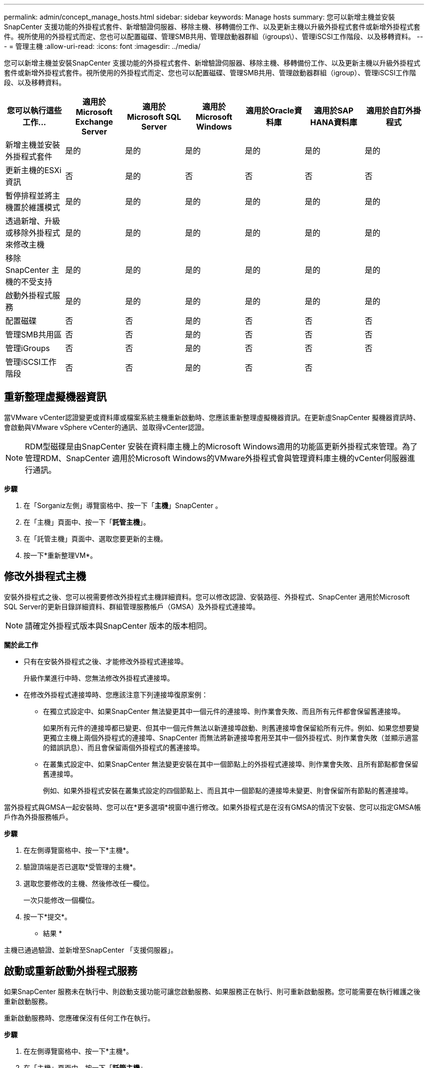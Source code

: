 ---
permalink: admin/concept_manage_hosts.html 
sidebar: sidebar 
keywords: Manage hosts 
summary: 您可以新增主機並安裝SnapCenter 支援功能的外掛程式套件、新增驗證伺服器、移除主機、移轉備份工作、以及更新主機以升級外掛程式套件或新增外掛程式套件。視所使用的外掛程式而定、您也可以配置磁碟、管理SMB共用、管理啟動器群組（igroups\）、管理iSCSI工作階段、以及移轉資料。 
---
= 管理主機
:allow-uri-read: 
:icons: font
:imagesdir: ../media/


[role="lead"]
您可以新增主機並安裝SnapCenter 支援功能的外掛程式套件、新增驗證伺服器、移除主機、移轉備份工作、以及更新主機以升級外掛程式套件或新增外掛程式套件。視所使用的外掛程式而定、您也可以配置磁碟、管理SMB共用、管理啟動器群組（igroup）、管理iSCSI工作階段、以及移轉資料。

|===
| 您可以執行這些工作... | 適用於Microsoft Exchange Server | 適用於Microsoft SQL Server | 適用於Microsoft Windows | 適用於Oracle資料庫 | 適用於SAP HANA資料庫 | 適用於自訂外掛程式 


 a| 
新增主機並安裝外掛程式套件
 a| 
是的
 a| 
是的
 a| 
是的
 a| 
是的
 a| 
是的
 a| 
是的



 a| 
更新主機的ESXi資訊
 a| 
否
 a| 
是的
 a| 
否
 a| 
否
 a| 
否
 a| 
否



 a| 
暫停排程並將主機置於維護模式
 a| 
是的
 a| 
是的
 a| 
是的
 a| 
是的
 a| 
是的
 a| 
是的



 a| 
透過新增、升級或移除外掛程式來修改主機
 a| 
是的
 a| 
是的
 a| 
是的
 a| 
是的
 a| 
是的
 a| 
是的



 a| 
移除SnapCenter 主機的不受支持
 a| 
是的
 a| 
是的
 a| 
是的
 a| 
是的
 a| 
是的
 a| 
是的



 a| 
啟動外掛程式服務
 a| 
是的
 a| 
是的
 a| 
是的
 a| 
是的
 a| 
是的
 a| 
是的



 a| 
配置磁碟
 a| 
否
 a| 
否
 a| 
是的
 a| 
否
 a| 
否
 a| 
否



 a| 
管理SMB共用區
 a| 
否
 a| 
否
 a| 
是的
 a| 
否
 a| 
否
 a| 
否



 a| 
管理iGroups
 a| 
否
 a| 
否
 a| 
是的
 a| 
否
 a| 
否
 a| 
否



 a| 
管理iSCSI工作階段
 a| 
否
 a| 
否
 a| 
是的
 a| 
否
 a| 
否
 a| 

|===


== 重新整理虛擬機器資訊

當VMware vCenter認證變更或資料庫或檔案系統主機重新啟動時、您應該重新整理虛擬機器資訊。在更新虛SnapCenter 擬機器資訊時、會啟動與VMware vSphere vCenter的通訊、並取得vCenter認證。


NOTE: RDM型磁碟是由SnapCenter 安裝在資料庫主機上的Microsoft Windows適用的功能區更新外掛程式來管理。為了管理RDM、SnapCenter 適用於Microsoft Windows的VMware外掛程式會與管理資料庫主機的vCenter伺服器進行通訊。

*步驟*

. 在「Sorganiz左側」導覽窗格中、按一下「*主機*」SnapCenter 。
. 在「主機」頁面中、按一下「*託管主機*」。
. 在「託管主機」頁面中、選取您要更新的主機。
. 按一下*重新整理VM*。




== 修改外掛程式主機

安裝外掛程式之後、您可以視需要修改外掛程式主機詳細資料。您可以修改認證、安裝路徑、外掛程式、SnapCenter 適用於Microsoft SQL Server的更新目錄詳細資料、群組管理服務帳戶（GMSA）及外掛程式連接埠。


NOTE: 請確定外掛程式版本與SnapCenter 版本的版本相同。

*關於此工作*

* 只有在安裝外掛程式之後、才能修改外掛程式連接埠。
+
升級作業進行中時、您無法修改外掛程式連接埠。

* 在修改外掛程式連接埠時、您應該注意下列連接埠復原案例：
+
** 在獨立式設定中、如果SnapCenter 無法變更其中一個元件的連接埠、則作業會失敗、而且所有元件都會保留舊連接埠。
+
如果所有元件的連接埠都已變更、但其中一個元件無法以新連接埠啟動、則舊連接埠會保留給所有元件。例如、如果您想要變更獨立主機上兩個外掛程式的連接埠、SnapCenter 而無法將新連接埠套用至其中一個外掛程式、則作業會失敗（並顯示適當的錯誤訊息）、而且會保留兩個外掛程式的舊連接埠。

** 在叢集式設定中、如果SnapCenter 無法變更安裝在其中一個節點上的外掛程式連接埠、則作業會失敗、且所有節點都會保留舊連接埠。
+
例如、如果外掛程式安裝在叢集式設定的四個節點上、而且其中一個節點的連接埠未變更、則會保留所有節點的舊連接埠。





當外掛程式與GMSA一起安裝時、您可以在*更多選項*視窗中進行修改。如果外掛程式是在沒有GMSA的情況下安裝、您可以指定GMSA帳戶作為外掛服務帳戶。

*步驟*

. 在左側導覽窗格中、按一下*主機*。
. 驗證頂端是否已選取*受管理的主機*。
. 選取您要修改的主機、然後修改任一欄位。
+
一次只能修改一個欄位。

. 按一下*提交*。


* 結果 *

主機已通過驗證、並新增至SnapCenter 「支援伺服器」。



== 啟動或重新啟動外掛程式服務

如果SnapCenter 服務未在執行中、則啟動支援功能可讓您啟動服務、如果服務正在執行、則可重新啟動服務。您可能需要在執行維護之後重新啟動服務。

重新啟動服務時、您應確保沒有任何工作在執行。

*步驟*

. 在左側導覽窗格中、按一下*主機*。
. 在「主機」頁面中、按一下「*託管主機*」。
. 在「託管主機」頁面中、選取您要啟動的主機。
. 按一下 image:../media/more_icon.gif["更多圖示"] 圖示、然後按一下 * 開始服務 * 或 * 重新啟動服務 * 。
+
您可以同時啟動或重新啟動多個主機的服務。





== 暫停排程以進行主機維護

當您想要防止主機執行SnapCenter 任何的功能不完善的排程工作時、您可以將主機置於維護模式。您應該在升級外掛程式之前、或是在主機上執行維護工作時執行此動作。


NOTE: 由於無法與該主機通訊、所以無法在停機的主機上暫停排程SnapCenter 。

*步驟*

. 在左側導覽窗格中、按一下*主機*。
. 在「主機」頁面中、按一下「*託管主機*」。
. 在「託管主機」頁面中、選取您要暫停的主機。
. 按一下 image:../media/more_icon.gif["更多圖示"] 圖示、然後按一下 * 暫停排程 * 、將此外掛程式的主機置於維護模式。
+
您可以同時暫停多個主機的排程。

+

NOTE: 您不需要先停止外掛程式服務。外掛程式服務可處於執行中或停止狀態。



* 結果 *

暫停主機上的排程之後、「託管主機」頁面會在主機的整體狀態欄位中顯示*暫停*。

完成主機維護之後、您可以按一下*啟動排程*、使主機退出維護模式。您可以同時啟動多個主機的排程。

